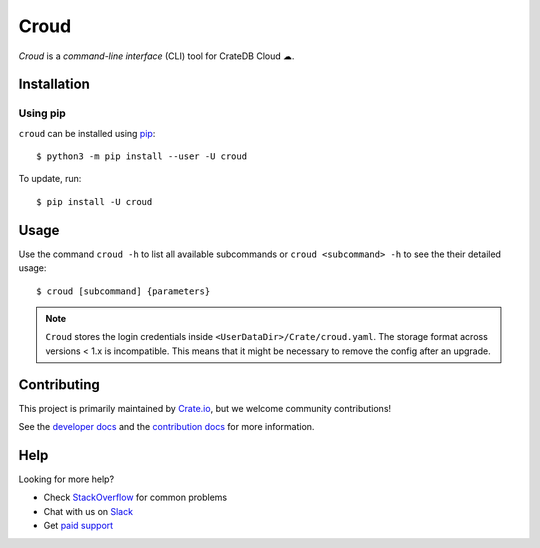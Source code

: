 =====
Croud
=====

*Croud* is a *command-line interface* (CLI) tool for CrateDB Cloud ☁.

Installation
============

Using pip
---------

``croud`` can be installed using pip_::

    $ python3 -m pip install --user -U croud


To update, run::

    $ pip install -U croud

Usage
=====

Use the command ``croud -h`` to list all available subcommands or
``croud <subcommand> -h`` to see the their detailed usage::

    $ croud [subcommand] {parameters}

.. note::

    ``Croud`` stores the login credentials inside ``<UserDataDir>/Crate/croud.yaml``.
    The storage format across versions < 1.x is incompatible. This means that it
    might be necessary to remove the config after an upgrade.


Contributing
============

This project is primarily maintained by Crate.io_, but we welcome community
contributions!

See the `developer docs`_ and the `contribution docs`_ for more information.


Help
====

Looking for more help?

- Check `StackOverflow`_ for common problems
- Chat with us on `Slack`_
- Get `paid support`_


.. _pip: https://pip.pypa.io/en/stable/
.. _virtualenv: https://virtualenv.pypa.io/en/latest/
.. _contribution docs: https://github.com/crate/croud/blob/master/CONTRIBUTING.rst
.. _developer docs: https://github.com/crate/croud/blob/master/DEVELOP.rst
.. _Crate.io: http://crate.io/
.. _StackOverflow: https://stackoverflow.com/tags/crate
.. _Slack: https://crate.io/docs/support/slackin/
.. _paid support: https://crate.io/pricing/
